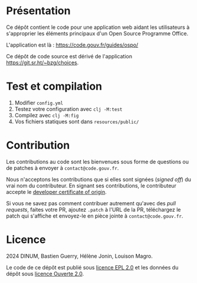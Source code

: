 [[https://code.gouv.fr/documentation/#/publier.md][https://img.shields.io/badge/code.gouv.fr-ouvert-mediumseagreen.svg]]
[[https://git.sr.ht/~codegouvfr/guide-juridique-logiciel-libre/tree/master/item/LICENSES][https://img.shields.io/badge/Licence-EPL%2C%20Licence%20Ouverte-orange.svg]]

* Présentation 

Ce dépôt contient le code pour une application web aidant les
utilisateurs à s'approprier les éléments principaux d'un Open Source
Programme Office.

L'application est là : https://code.gouv.fr/guides/ospo/

Ce dépôt de code source est dérivé de l'application
https://git.sr.ht/~bzg/choices.

* Test et compilation

1. Modifier =config.yml=
2. Testez votre configuration avec =clj -M:test=
3. Compilez avec =clj -M:fig=
4. Vos fichiers statiques sont dans =resources/public/=

* Contribution

Les contributions au code sont les bienvenues sous forme de questions
ou de patches à envoyer à =contact@code.gouv.fr=.

Nous n'acceptons les contributions que si elles sont signées (/signed
off/) du vrai nom du contributeur. En signant ses contributions, le
contributeur accepte le [[https://developercertificate.org][developer certificate of origin]].

Si vous ne savez pas comment contribuer autrement qu'avec des /pull
requests/, faites votre PR, ajoutez =.patch= à l'URL de la PR,
téléchargez le patch qui s'affiche et envoyez-le en pièce jointe à
=contact@code.gouv.fr=.

* Licence

2024 DINUM, Bastien Guerry, Hélène Jonin, Louison Magro.

Le code de ce dépôt est publié sous [[file:LICENSES/LICENSE.EPL-2.0.md][licence EPL 2.0]] et les données du
dépôt sous [[file:LICENSES/LICENSE.Etalab-2.0.txt][licence Ouverte 2.0]].
